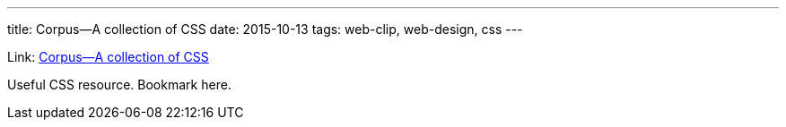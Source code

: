 ---
title: Corpus—A collection of CSS
date: 2015-10-13
tags: web-clip, web-design, css
---

Link: http://corpuscss.com[Corpus—A collection of CSS]

Useful CSS resource. Bookmark here.